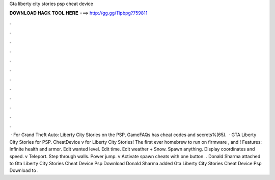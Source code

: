 Gta liberty city stories psp cheat device

𝐃𝐎𝐖𝐍𝐋𝐎𝐀𝐃 𝐇𝐀𝐂𝐊 𝐓𝐎𝐎𝐋 𝐇𝐄𝐑𝐄 ===> http://gg.gg/11pbpg?759811

.

.

.

.

.

.

.

.

.

.

.

.

 · For Grand Theft Auto: Liberty City Stories on the PSP, GameFAQs has cheat codes and secrets%(65).  · GTA Liberty City Stories for PSP. CheatDevice v for Liberty City Stories! The first ever homebrew to run on firmware , and ! Features: Infinite health and armor. Edit wanted level. Edit time. Edit weather + Snow. Spawn anything. Display coordinates and speed. v Teleport. Step through walls. Power jump. v Activate spawn cheats with one button. . Donald Sharma attached  to Gta Liberty City Stories Cheat Device Psp Download Donald Sharma added Gta Liberty City Stories Cheat Device Psp Download to .